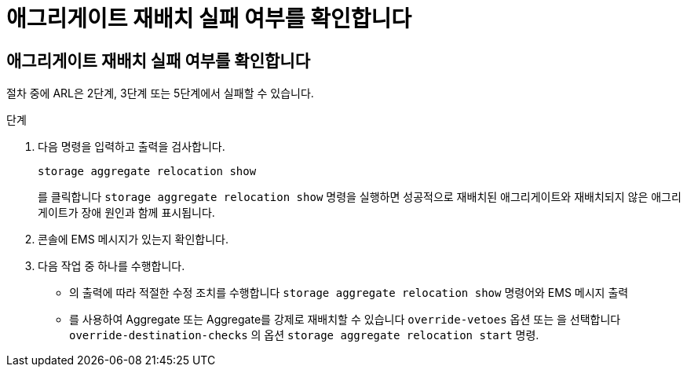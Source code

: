 = 애그리게이트 재배치 실패 여부를 확인합니다
:allow-uri-read: 




== 애그리게이트 재배치 실패 여부를 확인합니다

절차 중에 ARL은 2단계, 3단계 또는 5단계에서 실패할 수 있습니다.

.단계
. 다음 명령을 입력하고 출력을 검사합니다.
+
`storage aggregate relocation show`

+
를 클릭합니다 `storage aggregate relocation show` 명령을 실행하면 성공적으로 재배치된 애그리게이트와 재배치되지 않은 애그리게이트가 장애 원인과 함께 표시됩니다.

. 콘솔에 EMS 메시지가 있는지 확인합니다.
. 다음 작업 중 하나를 수행합니다.
+
** 의 출력에 따라 적절한 수정 조치를 수행합니다 `storage aggregate relocation show` 명령어와 EMS 메시지 출력
** 를 사용하여 Aggregate 또는 Aggregate를 강제로 재배치할 수 있습니다 `override-vetoes` 옵션 또는 을 선택합니다 `override-destination-checks` 의 옵션 `storage aggregate relocation start` 명령.



